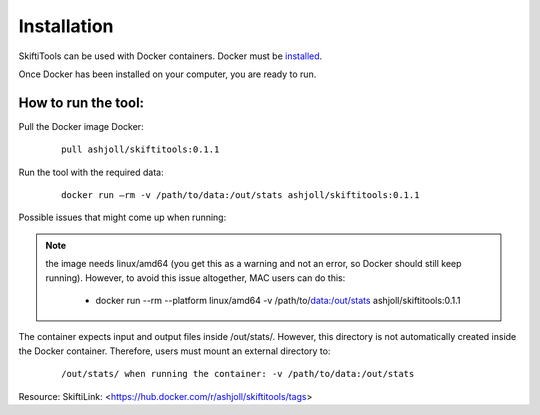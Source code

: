 #############
Installation
#############

SkiftiTools can be used with Docker containers. Docker must be `installed
<https://docs.docker.com/engine/installation/>`_.


Once Docker has been installed on your computer, you are ready to run. 

********************
How to run the tool: 
********************

Pull the Docker image Docker:

    ::

        pull ashjoll/skiftitools:0.1.1 


Run the tool with the required data:

    ::

        docker run –rm -v /path/to/data:/out/stats ashjoll/skiftitools:0.1.1

Possible issues that might come up when running: 

.. note::
    the image needs linux/amd64 (you get this as a warning and not an error, so Docker should still keep running). However, to avoid this issue altogether, MAC users can do this:

     - docker run --rm --platform linux/amd64 -v /path/to/data:/out/stats ashjoll/skiftitools:0.1.1 
    
The container expects input and output files inside /out/stats/. However, this directory is not automatically created inside the Docker container. Therefore, users must mount an external directory to:

    ::
    
        /out/stats/ when running the container: -v /path/to/data:/out/stats

Resource: SkiftiLink: <https://hub.docker.com/r/ashjoll/skiftitools/tags>
